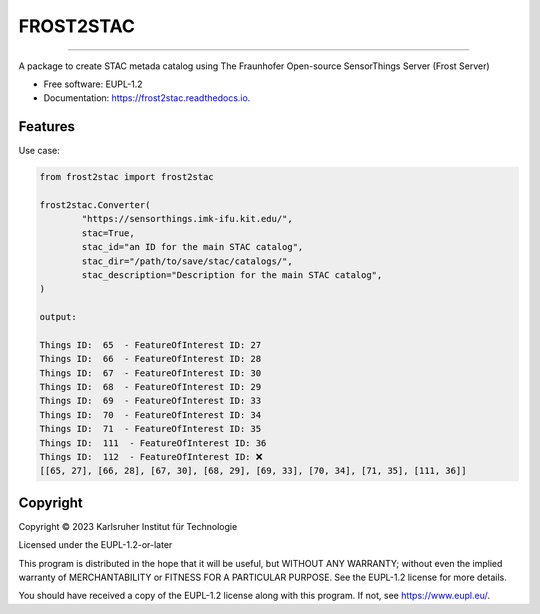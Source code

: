 ==========
FROST2STAC
==========


.. image:: frost2stac.png





=============================

.. image:: https://img.shields.io/pypi/v/frost2stac.svg
        :target: https://pypi.python.org/pypi/frost2stac


.. image:: https://img.shields.io/travis/CAT4KIT/frost2stac.svg
        :target: https://travis-ci.com/CAT4KIT/frost2stac

.. image:: https://readthedocs.org/projects/frost2stac/badge/?version=latest
        :target: https://frost2stac.readthedocs.io/en/latest/?version=latest
        :alt: Documentation Status


.. image:: https://pyup.io/repos/github/CAT4KIT/frost2stac/shield.svg
     :target: https://pyup.io/repos/github/CAT4KIT/frost2stac/
     :alt: Updates



A package to create STAC metada catalog using The Fraunhofer Open-source SensorThings Server (Frost Server)


* Free software: EUPL-1.2
* Documentation: https://frost2stac.readthedocs.io.


Features
--------
Use case:


.. code:: python

        from frost2stac import frost2stac

        frost2stac.Converter(
                "https://sensorthings.imk-ifu.kit.edu/",
                stac=True,
                stac_id="an ID for the main STAC catalog",
                stac_dir="/path/to/save/stac/catalogs/",
                stac_description="Description for the main STAC catalog",
        )       

        output:

        Things ID:  65  - FeatureOfInterest ID: 27
        Things ID:  66  - FeatureOfInterest ID: 28
        Things ID:  67  - FeatureOfInterest ID: 30
        Things ID:  68  - FeatureOfInterest ID: 29
        Things ID:  69  - FeatureOfInterest ID: 33
        Things ID:  70  - FeatureOfInterest ID: 34
        Things ID:  71  - FeatureOfInterest ID: 35
        Things ID:  111  - FeatureOfInterest ID: 36
        Things ID:  112  - FeatureOfInterest ID: ❌
        [[65, 27], [66, 28], [67, 30], [68, 29], [69, 33], [70, 34], [71, 35], [111, 36]] 

Copyright
---------
Copyright © 2023 Karlsruher Institut für Technologie

Licensed under the EUPL-1.2-or-later

This program is distributed in the hope that it will be useful, but WITHOUT ANY
WARRANTY; without even the implied warranty of MERCHANTABILITY or FITNESS FOR A
PARTICULAR PURPOSE. See the EUPL-1.2 license for more details.

You should have received a copy of the EUPL-1.2 license along with this
program. If not, see https://www.eupl.eu/.